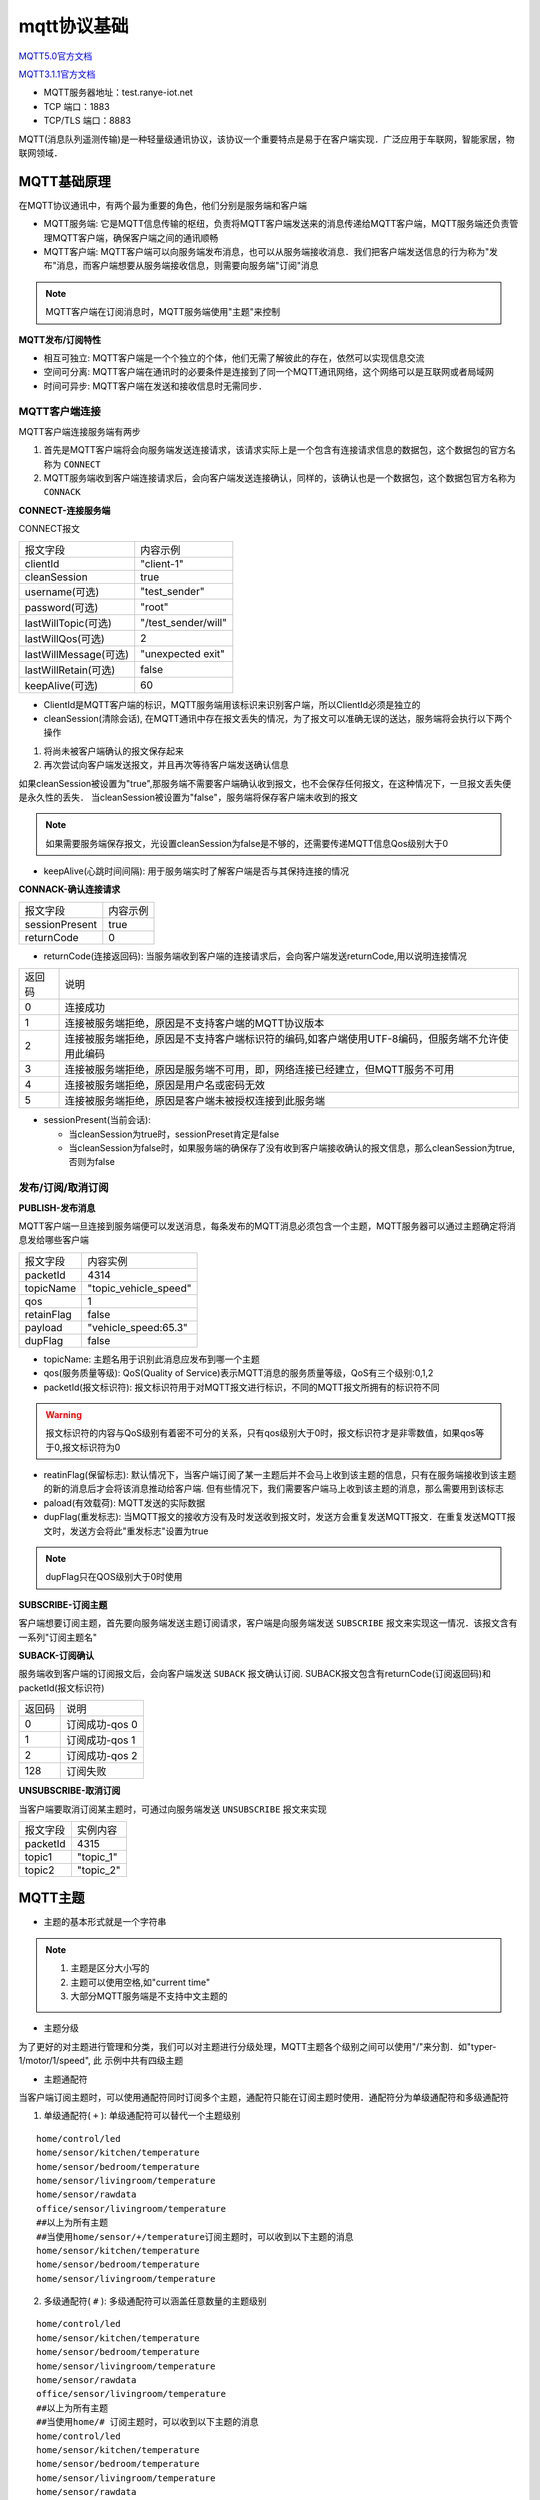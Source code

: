 mqtt协议基础
===============

`MQTT5.0官方文档 <http://docs.oasis-open.org/mqtt/mqtt/v5.0/csprd02/mqtt-v5.0-csprd02.html>`_

`MQTT3.1.1官方文档 <http://docs.oasis-open.org/mqtt/mqtt/v3.1.1/os/mqtt-v3.1.1-os.html>`_

- MQTT服务器地址：test.ranye-iot.net
- TCP 端口：1883
- TCP/TLS 端口：8883

MQTT(消息队列遥测传输)是一种轻量级通讯协议，该协议一个重要特点是易于在客户端实现．广泛应用于车联网，智能家居，物联网领域．

MQTT基础原理
--------------

在MQTT协议通讯中，有两个最为重要的角色，他们分别是服务端和客户端

- MQTT服务端: 它是MQTT信息传输的枢纽，负责将MQTT客户端发送来的消息传递给MQTT客户端，MQTT服务端还负责管理MQTT客户端，确保客户端之间的通讯顺畅

- MQTT客户端: MQTT客户端可以向服务端发布消息，也可以从服务端接收消息．我们把客户端发送信息的行为称为"发布"消息，而客户端想要从服务端接收信息，则需要向服务端"订阅"消息

.. note::
    MQTT客户端在订阅消息时，MQTT服务端使用"主题"来控制


**MQTT发布/订阅特性**

- 相互可独立: MQTT客户端是一个个独立的个体，他们无需了解彼此的存在，依然可以实现信息交流

- 空间可分离: MQTT客户端在通讯时的必要条件是连接到了同一个MQTT通讯网络，这个网络可以是互联网或者局域网

- 时间可异步: MQTT客户端在发送和接收信息时无需同步．


MQTT客户端连接
^^^^^^^^^^^^^^^^^^

MQTT客户端连接服务端有两步

1. 首先是MQTT客户端将会向服务端发送连接请求，该请求实际上是一个包含有连接请求信息的数据包，这个数据包的官方名称为 ``CONNECT``

2. MQTT服务端收到客户端连接请求后，会向客户端发送连接确认，同样的，该确认也是一个数据包，这个数据包官方名称为 ``CONNACK``


**CONNECT-连接服务端**

CONNECT报文

=========================   ====================================================
 报文字段                               内容示例
-------------------------   ----------------------------------------------------
 clientId                       "client-1"
 cleanSession                   true
 username(可选)                 "test_sender"
 password(可选)                 "root"
 lastWillTopic(可选)            "/test_sender/will"
 lastWillQos(可选)              2
 lastWillMessage(可选)          "unexpected exit"
 lastWillRetain(可选)           false
 keepAlive(可选)                60
=========================   ====================================================


- ClientId是MQTT客户端的标识，MQTT服务端用该标识来识别客户端，所以ClientId必须是独立的

    
- cleanSession(清除会话), 在MQTT通讯中存在报文丢失的情况，为了报文可以准确无误的送达，服务端将会执行以下两个操作

1. 将尚未被客户端确认的报文保存起来

2. 再次尝试向客户端发送报文，并且再次等待客户端发送确认信息

如果cleanSession被设置为"true",那服务端不需要客户端确认收到报文，也不会保存任何报文，在这种情况下，一旦报文丢失便是永久性的丢失．
当cleanSession被设置为"false"，服务端将保存客户端未收到的报文

.. note::
    如果需要服务端保存报文，光设置cleanSession为false是不够的，还需要传递MQTT信息Qos级别大于0


- keepAlive(心跳时间间隔): 用于服务端实时了解客户端是否与其保持连接的情况

**CONNACK-确认连接请求**

======================  =======================================
    报文字段　                  内容示例
----------------------  ---------------------------------------
 sessionPresent                 true
 returnCode                     0
======================  =======================================

- returnCode(连接返回码): 当服务端收到客户端的连接请求后，会向客户端发送returnCode,用以说明连接情况

=============   =============================================================================================================================
 返回码　　                 说明
-------------   -----------------------------------------------------------------------------------------------------------------------------
 0                  连接成功
 1                  连接被服务端拒绝，原因是不支持客户端的MQTT协议版本
 2                  连接被服务端拒绝，原因是不支持客户端标识符的编码,如客户端使用UTF-8编码，但服务端不允许使用此编码
 3                  连接被服务端拒绝，原因是服务端不可用，即，网络连接已经建立，但MQTT服务不可用
 4                  连接被服务端拒绝，原因是用户名或密码无效
 5                  连接被服务端拒绝，原因是客户端未被授权连接到此服务端
=============   =============================================================================================================================

- sessionPresent(当前会话): 

  - 当cleanSession为true时，sessionPreset肯定是false 

  - 当cleanSession为false时，如果服务端的确保存了没有收到客户端接收确认的报文信息，那么cleanSession为true,否则为false

发布/订阅/取消订阅
^^^^^^^^^^^^^^^^^^^^^^

**PUBLISH-发布消息**

MQTT客户端一旦连接到服务端便可以发送消息，每条发布的MQTT消息必须包含一个主题，MQTT服务器可以通过主题确定将消息发给哪些客户端

.. image::
    res/MQTT-PUBLISH.png

=====================   =============================================================
 报文字段　                     内容实例
---------------------   -------------------------------------------------------------
 packetId                   4314
 topicName                  "topic_vehicle_speed"
 qos                        1
 retainFlag                 false
 payload                    "vehicle_speed:65.3"
 dupFlag                    false
=====================   =============================================================

- topicName: 主题名用于识别此消息应发布到哪一个主题

- qos(服务质量等级): QoS(Quality of Service)表示MQTT消息的服务质量等级，QoS有三个级别:0,1,2

- packetId(报文标识符): 报文标识符用于对MQTT报文进行标识，不同的MQTT报文所拥有的标识符不同

.. warning::
    报文标识符的内容与QoS级别有着密不可分的关系，只有qos级别大于0时，报文标识符才是非零数值，如果qos等于0,报文标识符为0

- reatinFlag(保留标志): 默认情况下，当客户端订阅了某一主题后并不会马上收到该主题的信息，只有在服务端接收到该主题的新的消息后才会将该消息推动给客户端.
  但有些情况下，我们需要客户端马上收到该主题的消息，那么需要用到该标志

- paload(有效载荷): MQTT发送的实际数据

- dupFlag(重发标志): 当MQTT报文的接收方没有及时发送收到报文时，发送方会重复发送MQTT报文．在重复发送MQTT报文时，发送方会将此"重发标志"设置为true

.. note::
    dupFlag只在QOS级别大于0时使用


**SUBSCRIBE-订阅主题**

客户端想要订阅主题，首先要向服务端发送主题订阅请求，客户端是向服务端发送 ``SUBSCRIBE`` 报文来实现这一情况．该报文含有一系列"订阅主题名"


**SUBACK-订阅确认**

服务端收到客户端的订阅报文后，会向客户端发送 ``SUBACK`` 报文确认订阅. SUBACK报文包含有returnCode(订阅返回码)和packetId(报文标识符)


================    =====================================
 返回码　               说明
----------------    -------------------------------------
 0                      订阅成功-qos 0
 1                      订阅成功-qos 1
 2                      订阅成功-qos 2
 128                    订阅失败
================    =====================================


**UNSUBSCRIBE-取消订阅**

当客户端要取消订阅某主题时，可通过向服务端发送 ``UNSUBSCRIBE`` 报文来实现


================    ======================================
 报文字段　　           实例内容
----------------    --------------------------------------
 packetId                   4315
 topic1                     "topic_1"
 topic2                     "topic_2"
================    ======================================

MQTT主题
-----------

- 主题的基本形式就是一个字符串

.. note::
    1. 主题是区分大小写的

    2. 主题可以使用空格,如"current time"

    3. 大部分MQTT服务端是不支持中文主题的

- 主题分级

为了更好的对主题进行管理和分类，我们可以对主题进行分级处理，MQTT主题各个级别之间可以使用"/"来分割．如"typer-1/motor/1/speed", 此
示例中共有四级主题

- 主题通配符

当客户端订阅主题时，可以使用通配符同时订阅多个主题，通配符只能在订阅主题时使用．通配符分为单级通配符和多级通配符

1. 单级通配符( ``+`` ): 单级通配符可以替代一个主题级别

::

    home/control/led
    home/sensor/kitchen/temperature 
    home/sensor/bedroom/temperature 
    home/sensor/livingroom/temperature 
    home/sensor/rawdata
    office/sensor/livingroom/temperature 
    ##以上为所有主题
    ##当使用home/sensor/+/temperature订阅主题时，可以收到以下主题的消息
    home/sensor/kitchen/temperature 
    home/sensor/bedroom/temperature 
    home/sensor/livingroom/temperature 

2. 多级通配符( ``#`` ): 多级通配符可以涵盖任意数量的主题级别


::

    home/control/led
    home/sensor/kitchen/temperature 
    home/sensor/bedroom/temperature 
    home/sensor/livingroom/temperature 
    home/sensor/rawdata
    office/sensor/livingroom/temperature 
    ##以上为所有主题
    ##当使用home/# 订阅主题时，可以收到以下主题的消息
    home/control/led
    home/sensor/kitchen/temperature 
    home/sensor/bedroom/temperature 
    home/sensor/livingroom/temperature 
    home/sensor/rawdata

.. warning::
    多级通配符必须是主题中的最后一个字符


.. note::
    1. 以 ``$`` 开始的主题是MQTT服务端系统保留的特殊主题，我们不能随意订阅或者向其发布消息

    2. 不要用"/"作为主题开头，MQTT运行使用"/"作为主题开头，但这么做毫无意义，并且会额外产生一个没用的主题级别

    3. 主题中不要使用空格，虽然这样合规，但会使得阅读和调试变得困难


QoS服务质量等级
-----------------

MQTT服务质量(Quality of Service)用于告知物联网系统，哪些信息是重要信息需要准确无误的传输，而哪些信息不那么重要，即使丢失也没有问题

MQTT协议有三种服务质量级别:

- QoS = 0 : 最多发一次

- Qos = 1 : 最少发一次

- Qos = 2 : 保证收一次

------------------------------------------------------------------------------------------------------------------------------------------------------


Qos = 0 : 最多发一次

0是服务质量QoS的最低级别，此时，MQTT不能保证所有信息都得以传输，也就是说发送端一旦发送消息后，并不会检查消息是否被正常接收

------------------------------------------------------------------------------------------------------------------------------------------------------

Qos = 1 : 最少发一次

当QoS级别为1时，发送端在消息发送完成后，会检查接收端是否已经成功接收到了消息．

.. image::
    res/PUBLISH-PUBACK.png

发送端将消息发送给接收端后，会等待接收端的确认．接收端成功接收消息后，会发送一条确认报文 ``PUBACK`` 给发送端．如果发送端收到了
确认报文，那么便认为是消息已经成功接收. 当过了一段时间没有收到确认报文，会重复发送一条消息

=============== ==============================
 PUBACK字段　           内容
--------------- ------------------------------
 packetId               4319
=============== ==============================

当重复发送一条消息时，PUBLISH报文中的 ``dupFlag`` 会被设置为true, 以此通知接收端此消息为重复发送

------------------------------------------------------------------------------------------------------------------------------------------------------


QoS = 2 : 保证收一次

2级服务质量时，MQTT协议可以保证接收端只接收一次消息，是最安全的服务级别，也是最慢的服务级别

.. image::
    res/MQTT-QoS-2-PUBLISH.png

.. image::
    res/MQTT-QoS-2-PUBREC.png

.. image::
    res/MQTT-QoS-2-PUBREL.png

.. image::
    res/MQTT-QoS-2-PUBCOMP.png


设置QoS
^^^^^^^^^

1. 客户端发布消息时， ``PUBLISH`` 数据包中有一个 ``qos`` 字段，该字段用于设置客户端发布MQTT消息的QoS等级

2. 客户端在订阅MQTT主题时， ``SUBSCRIBE`` 数据包中也同样有一个字段用于设置订阅主题的QoS级别

另外要想实现QoS>0的MQTT通讯，客户端在连接服务端时，必须要将cleanSession设置为false

------------------------------------------------------------------------------------------------------------------------------------------------------

当消息的发布者和订阅者使用不同级别的QoS时，会发生服务质量降级

.. image::
    res/MQTT-QoS-Set-1-1.png

.. image::
    res/MQTT-QoS-Set-2.png


保留消息
---------

要讲明“保留消息”这一概念，我们先看一个场景。假设我们正在利用MQTT协议开发一套智能家居物联网系统。在该系统中有一台专门用于检测和发布室温信息的MQTT客户端，它每到整点时就会测量当前室温并且向MQTT服务端发布室温测量结果。

假设在该智能家具物联网系统中，还有一台环境信息显示客户端。这台客户端的作用就是把当前的室温显示在屏幕上以便我们实时了解室内温度。换句话说，这台环境信息显示客户端一启动就会订阅室温主题，这样室温检测客户端一发布消息，显示客户端就能获取到最新的温度消息并显示在屏幕上了。

假设某天上午7：00，我们的室温检测客户端将最新的室温消息发布到了服务端，那么订阅了室温消息的显示客户端也就马上获取到室温消息并且显示在屏幕上。

然而在7：10的时候，家里的小狗不小心把显示客户端的电源碰掉了，显示客户端没有电也就自动关机了。我们发现这一问题后，马上把显示客户端重新通电，客户端通电启动后会立刻订阅室温主题。

但这时候问题出现了，室温测量客户端每到整点才发布一次温度信息。上一次发布时间是7：00，下一次发布时间是8：00。所以，尽管显示客户端订阅了室温主题，它还要等到8：00钟才能收到最新室温消息。在8：00前的几十分钟里，显示客户端无法获知当前室温信息，也就无法将室温信息显示在屏幕上供我们查阅。

为了避免以上情况出现，我们可以让室温测量客户端在每次向室温主题发布消息时都使用“保留消息”这一模式将温度信息发布到服务端。这样无论显示客户端在任何时间订阅室温主题，都会马上收到该主题中的“保留消息”，也就是温度测量客户端发布的最新室温消息。


- 在 ``PUBLISH`` 报文中 ``retainFlag`` 字段用于设置是否为保留消息

.. warning::
    1. 每个主题只能有一个保留消息，如果客户端想要更新保留消息，就需要向该主题发送一条信息的保留消息，服务端会将新的消息覆盖旧的保留消息

    2. 如果想要删除主题的保留消息，则需要向该主题发布一条空的保留消息，即发送0字节payload保留消息


心跳机制
---------

在MQTT通信机制中，当客户端没有消息向服务端发送时，可以定时向服务端发送一条消息，这条消息也被称为心跳请求( ``PINGREQ`` ).
用于通知服务端，当前客户端依然在线．服务端在收到客户端的心跳请求后，会回复一条消息，也称心跳响应( ``PINGRESP`` )

.. image::
    res/MQTT-Keep-Alive-1.jpg

1. 如果在心跳间隔内有消息发送到服务端则不需要发送心跳请求.

2. 实际运行中，如果服务端没有在1.5倍心跳时间间隔内没有收到PINGREQ请求，那么会认为该客户端已掉线

3. 同时客户端也可以利用此机制判断自己与服务端是否保持连接，当发送心跳请求后没有收到心跳确认则认为自己已经断开与服务端的连接

MQTT遗嘱
-----------

当客户端正常断开连接时，会向服务端发送 ``DISCONNECT`` 报文. 当客户端意外断线时，服务端会发布客户端的遗嘱消息

在客户端连接服务端时，会发送 ``CONNECT`` 报文，此报文字段中包含 ``lastWillTopic`` ``lastWillQos`` ``lastWillMessage`` ``lastWillRetain`` ，
这些称为遗嘱消息


- lastWillTopic: 与普通的MQTT主题类似,只有订阅了此主题的客户端才会收到遗嘱消息

- lastWillMessage: 遗嘱消息内容

- lastWillQoS: 遗嘱QoS

- lastWillRetain: 遗嘱保留，遗嘱消息也可以设置为保留消息

MQTT用户密码认证
-------------------

有些MQTT服务端需要客户端在连接时提供用户名和密码




